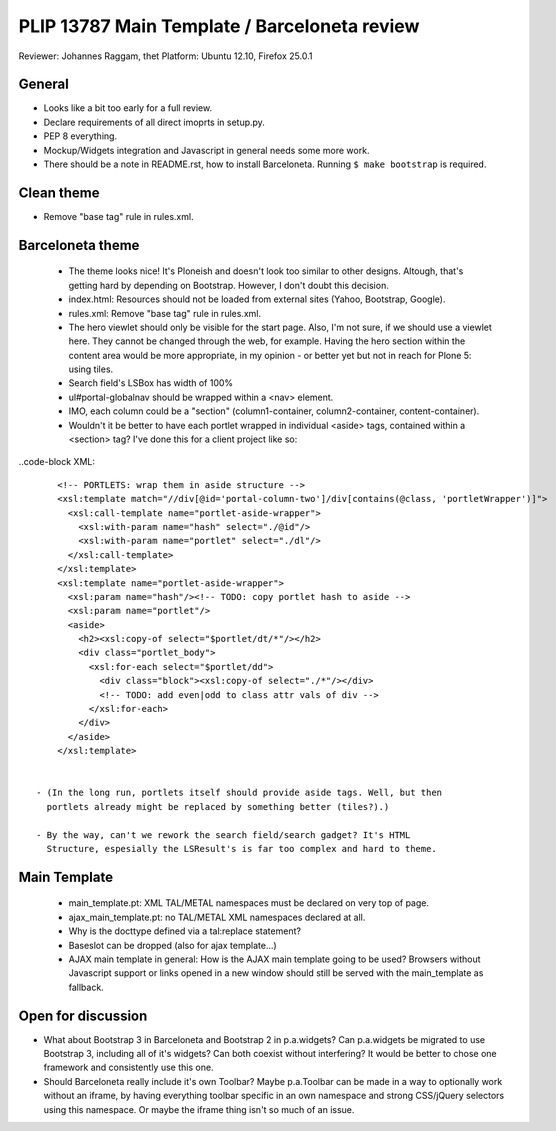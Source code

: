 PLIP 13787 Main Template / Barceloneta review
=============================================

Reviewer: Johannes Raggam, thet
Platform: Ubuntu 12.10, Firefox 25.0.1


General
-------

- Looks like a bit too early for a full review.

- Declare requirements of all direct imoprts in setup.py.

- PEP 8 everything.

- Mockup/Widgets integration and Javascript in general needs some more work.

- There should be a note in README.rst, how to install Barceloneta. Running 
  ``$ make bootstrap`` is required.


Clean theme
-----------

- Remove "base tag" rule in rules.xml.


Barceloneta theme
-----------------
  
  - The theme looks nice! It's Ploneish and doesn't look too similar to other
    designs. Altough, that's getting hard by depending on Bootstrap. However, I
    don't doubt this decision.

  - index.html: Resources should not be loaded from external sites (Yahoo,
    Bootstrap, Google).

  - rules.xml: Remove "base tag" rule in rules.xml.

  - The hero viewlet should only be visible for the start page. Also, I'm not
    sure, if we should use a viewlet here. They cannot be changed through the
    web, for example. Having the hero section within the content area would be
    more appropriate, in my opinion - or better yet but not in reach for Plone
    5: using tiles.

  - Search field's LSBox has width of 100%

  - ul#portal-globalnav should be wrapped within a <nav> element.

  - IMO, each column could be a "section" (column1-container,
    column2-container, content-container).

  - Wouldn't it be better to have each portlet wrapped in individual <aside>
    tags, contained within a <section> tag? I've done this for a client project
    like so:

..code-block XML::

      <!-- PORTLETS: wrap them in aside structure -->
      <xsl:template match="//div[@id='portal-column-two']/div[contains(@class, 'portletWrapper')]">
        <xsl:call-template name="portlet-aside-wrapper">
          <xsl:with-param name="hash" select="./@id"/>
          <xsl:with-param name="portlet" select="./dl"/>
        </xsl:call-template>
      </xsl:template>
      <xsl:template name="portlet-aside-wrapper">
        <xsl:param name="hash"/><!-- TODO: copy portlet hash to aside -->
        <xsl:param name="portlet"/>
        <aside>
          <h2><xsl:copy-of select="$portlet/dt/*"/></h2>
          <div class="portlet_body">
            <xsl:for-each select="$portlet/dd">
              <div class="block"><xsl:copy-of select="./*"/></div>
              <!-- TODO: add even|odd to class attr vals of div -->
            </xsl:for-each>
          </div>
        </aside>
      </xsl:template>


  - (In the long run, portlets itself should provide aside tags. Well, but then
    portlets already might be replaced by something better (tiles?).)

  - By the way, can't we rework the search field/search gadget? It's HTML
    Structure, espesially the LSResult's is far too complex and hard to theme.


Main Template
-------------

    - main_template.pt: XML TAL/METAL namespaces must be declared on very top
      of page.
    
    - ajax_main_template.pt: no TAL/METAL XML namespaces declared at all.
    
    - Why is the docttype defined via a tal:replace statement?
    
    - Baseslot can be dropped (also for ajax template...) 

    - AJAX main template in general: How is the AJAX main template going to be
      used? Browsers without Javascript support or links opened in a new window
      should still be served with the main_template as fallback.


Open for discussion
-------------------

- What about Bootstrap 3 in Barceloneta and Bootstrap 2 in p.a.widgets? Can
  p.a.widgets be migrated to use Bootstrap 3, including all of it's widgets?
  Can both coexist without interfering? It would be better to chose one
  framework and consistently use this one.

- Should Barceloneta really include it's own Toolbar? Maybe p.a.Toolbar can be
  made in a way to optionally work without an iframe, by having everything
  toolbar specific in an own namespace and strong CSS/jQuery selectors using
  this namespace. Or maybe the iframe thing isn't so much of an issue.

